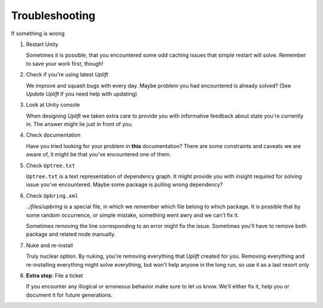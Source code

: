 Troubleshooting
===============

If something is wrong

1. Restart Unity

   Sometimes it is possible, that you encountered some odd caching issues that simple restart will
   solve. Remember to save your work first, though!

2. Check if you're using latest *Uplift*

   We improve and squash bugs with every day. Maybe problem you had encountered is already solved?
   (See `Update Uplift` if you need help with updating)

3. Look at Unity console

   When designing *Uplift* we taken extra care to provide you with informative feedback about state
   you're currently in. The answer might lie just in front of you.

4. Check documentation

   Have you tried looking for your problem in **this** documentation? There are some constraints and
   caveats we are aware of, it might be that you've encountered one of them.

5. Check ``Uptree.txt``

   ``Uptree.txt`` is a text representation of dependency graph. It might provide you with insight
   required for solving issue you've encountered. Maybe some package is pulling wrong dependency?

6. Check ``Upbring.xml``

   `../files/upbring` is a special file, in which we remember which file belong to which package.
   It is possible that by some random occurrence, or simple mistake, something went awry and we can't fix it.

   Sometimes removing the line corresponding to an error might fix the issue. Sometimes you'll have
   to remove both package and related node manually.

7. Nuke and re-install

   Truly nuclear option. By nuking, you're removing everything that *Uplift* created for
   you. Removing everything and re-installing everything might solve everything, but won't help
   anyone in the long run, so use it as a last resort only

8. **Extra step**: File a ticket

   If you encounter any illogical or erroneous behavior make sure to let us know. We'll either fix
   it, help you or document it for future generations.
